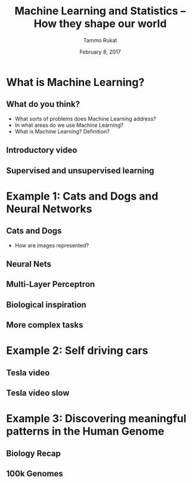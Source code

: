#+TITLE: Machine Learning and Statistics -- How they shape our world
# #+AUTHOR: Yau Group meeting
#+DATE: February 8, 2017
#+email: Tammo Rukat
#+AUTHOR: Tammo Rukat

# Careful: the ox-reveal.el that is acutally being used is in .emacs.d/elpa/ox-reveal-20150408.831

# #+REVEAL_ROOT: file:./
# #+REVEAL_ROOT: http://cdn.jsdelivr.net/reveal.js/3.0.0/
# #+REVEAL_EXTRA_CSS:./local.css


#+OPTIONS: reveal_single_file:t 
#+OPTIONS: reveal_center:t reveal_progress:t reveal_history:nil reveal_control:f
#+OPTIONS: reveal_mathjax:t reveal_rolling_links:f reveal_keyboard:t reveal_overview:t num:nil
#+OPTIONS: reveal_width:1920 reveal_height:1080
#+OPTIONS: toc:1
#+REVEAL_MARGIN: 0.15
#+REVEAL_MIN_SCALE: 0.5
#+REVEAL_MAX_SCALE: 2
#+REVEAL_TRANS: cube 
# default|cube|page|concave|zoom|linear|fade|none.
#+REVEAL_THEME: sky
 # sky, league, moon, solarized, league
#+REVEAL_HLEVEL: 1
#+REVEAL_PLUGINS: (highlight markdown notes)
#+REVEAL_SLIDE_NUMBER: t
#+REVEAL_DEFAULT_FRAG_STYLE: roll-in
# #+REVEAL_TITLE_SLIDE_BACKGROUND: ./logo.png
#+REVEAL_TITLE_SLIDE_BACKGROUND_SIZE: 400px
#+REVEAL_TITLE_SLIDE_BACKGROUND_REPEAT: repeat
# #+REVEAL_TITLE_SLIDE_TEMPLATE: <h1>%t</h1><br><br><br><br><br><h2>Bayesian Boolen matrix factorisation</h2>
#+OPTIONS: org-reveal-center:t


* What is Machine Learning?
** What do you think?
#+ATTR_REVEAL: :frag (appear appear appear)
- What sorts of problems does Machine Learning address?
- In what areas do we use Machine Learning?
- What is Machine Learning? Definition?
** Introductory video
#+REVEAL_HTML: <iframe width="560" height="315" src="https://www.youtube.com/embed/f_uwKZIAeM0" frameborder="0" allowfullscreen></iframe> 
** Supervised and unsupervised learning
* Example 1: Cats and Dogs and Neural Networks
** Cats and Dogs
#+REVEAL_HTML: <div class="column" style="float:left; width: 45%">
#+ATTR_HTML: :width 90% :height 60%
[[./cat.jpg]]
#+REVEAL_HTML: </div>
#+REVEAL_HTML: <div class="column" style="float:left; width: 45%">
#+ATTR_HTML: :width 90% :height 50%
[[./dog.jpg]]
#+REVEAL_HTML: </div>
#+ATTR_REVEAL: :frag (appear)
- How are images represented?
** Neural Nets
#+REVEAL_HTML: <iframe width="560" height="315" src="https://www.youtube.com/embed/P2HPcj8lRJE?start=120" frameborder="0" allowfullscreen></iframe>
** Multi-Layer Perceptron
[[./mlp.png]]
** Biological inspiration
[[./neuron.png]]
** More complex tasks
[[./cnn_rnn.png]]
* Example 2: Self driving cars
** Tesla video
#+REVEAL_HTML: <iframe width="560" height="315" src="https://www.youtube.com/embed/wuhbqcMzOaw" frameborder="0" allowfullscreen></iframe>
** Tesla video slow
#+REVEAL_HTML: <iframe width="560" height="315" src="https://www.youtube.com/embed/hLaEV72elj0" frameborder="0" allowfullscreen></iframe>
* Example 3: Discovering meaningful patterns in the Human Genome
** Biology Recap
** 100k Genomes
